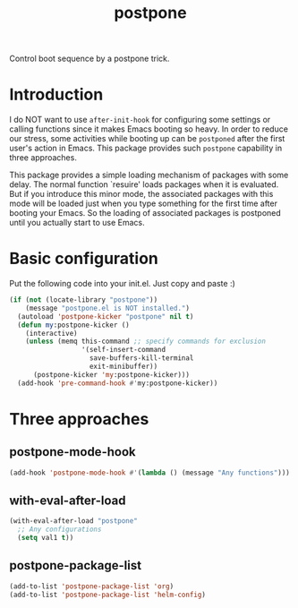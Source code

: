 #+TITLE: postpone

Control boot sequence by a postpone trick.

* Introduction

I do NOT want to use ~after-init-hook~ for configuring some settings or calling functions since it makes Emacs booting so heavy. In order to reduce our stress, some activities while booting up can be =postponed= after the first user's action in Emacs. This package provides such =postpone= capability in three approaches.

This package provides a simple loading mechanism of packages with some delay. The normal function `resuire' loads packages when it is evaluated. But if you introduce this minor mode, the associated packages with this mode will be loaded just when you type something for the first time after booting your Emacs. So the loading of associated packages is postponed until you actually start to use Emacs.

* Basic configuration

Put the following code into your init.el. Just copy and paste :)

#+BEGIN_SRC emacs-lisp
(if (not (locate-library "postpone"))
    (message "postpone.el is NOT installed.")
  (autoload 'postpone-kicker "postpone" nil t)
  (defun my:postpone-kicker ()
    (interactive)
    (unless (memq this-command ;; specify commands for exclusion
                  '(self-insert-command
                    save-buffers-kill-terminal
                    exit-minibuffer))
      (postpone-kicker 'my:postpone-kicker)))
  (add-hook 'pre-command-hook #'my:postpone-kicker))
#+END_SRC

* Three approaches
** postpone-mode-hook

#+BEGIN_SRC emacs-lisp
(add-hook 'postpone-mode-hook #'(lambda () (message "Any functions")))
#+END_SRC

** with-eval-after-load

#+BEGIN_SRC emacs-lisp
(with-eval-after-load "postpone"
  ;; Any configurations
  (setq val1 t))
#+END_SRC

** postpone-package-list

#+BEGIN_SRC emacs-lisp
(add-to-list 'postpone-package-list 'org)
(add-to-list 'postpone-package-list 'helm-config)
#+END_SRC

